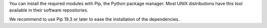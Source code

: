 .. Copyright (C) 2015 Wazuh, Inc.

You can install the required modules with Pip, the Python package manager. Most UNIX distributions have this tool available in their software repositories.

.. tabs::

   .. group-tab:: Yum

      .. code-block:: console

         # yum update && yum install python3-pip

   .. group-tab:: APT

      .. code-block:: console

         # apt-get update && apt-get install python3-pip

We recommend to use Pip 19.3 or later to ease the installation of the dependencies.

.. tabs::

   .. group-tab:: Python 3.8–3.10

      .. code-block:: console

         # pip3 install --upgrade pip

   .. group-tab:: Python 3.11

      .. code-block:: console

         # pip3 install --upgrade pip --break-system-packages


      .. note::

         This command modifies the default externally managed Python environment. See the `PEP 668 <https://peps.python.org/pep-0668/>`__ description for more information.

         To prevent the modification, you can run ``pip3 install --upgrade pip`` within a virtual environment. You must update the shebang of the |module_script| Python script with the interpreter in your virtual environment. For example, ``#!/path/to/your/virtual/environment/bin/python3``.


.. End of include file
